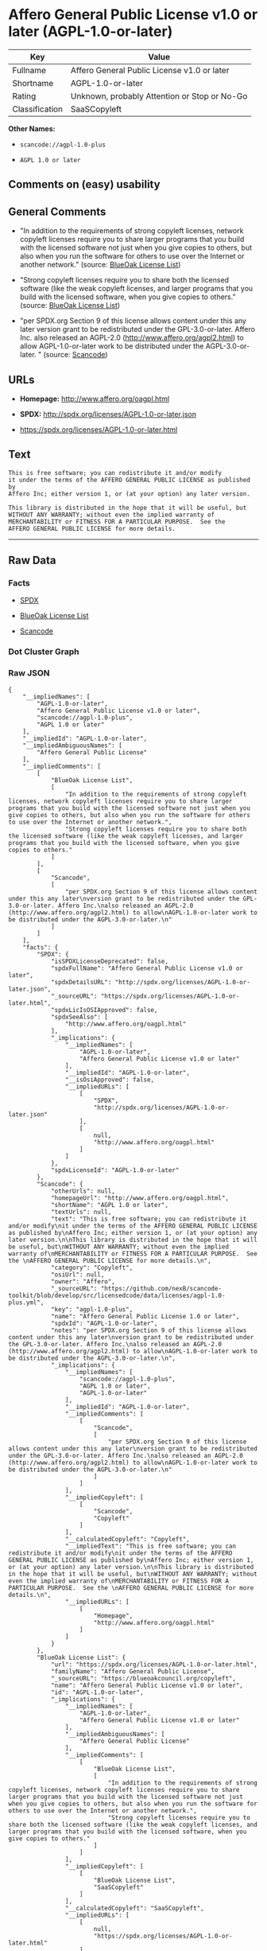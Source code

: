 * Affero General Public License v1.0 or later (AGPL-1.0-or-later)

| Key              | Value                                          |
|------------------+------------------------------------------------|
| Fullname         | Affero General Public License v1.0 or later    |
| Shortname        | AGPL-1.0-or-later                              |
| Rating           | Unknown, probably Attention or Stop or No-Go   |
| Classification   | SaaSCopyleft                                   |

*Other Names:*

- =scancode://agpl-1.0-plus=

- =AGPL 1.0 or later=

** Comments on (easy) usability

** General Comments

- "In addition to the requirements of strong copyleft licenses, network
  copyleft licenses require you to share larger programs that you build
  with the licensed software not just when you give copies to others,
  but also when you run the software for others to use over the Internet
  or another network." (source:
  [[https://blueoakcouncil.org/copyleft][BlueOak License List]])

- "Strong copyleft licenses require you to share both the licensed
  software (like the weak copyleft licenses, and larger programs that
  you build with the licensed software, when you give copies to others."
  (source: [[https://blueoakcouncil.org/copyleft][BlueOak License
  List]])

- "per SPDX.org Section 9 of this license allows content under this any
  later version grant to be redistributed under the GPL-3.0-or-later.
  Affero Inc. also released an AGPL-2.0
  (http://www.affero.org/agpl2.html) to allow AGPL-1.0-or-later work to
  be distributed under the AGPL-3.0-or-later. " (source:
  [[https://github.com/nexB/scancode-toolkit/blob/develop/src/licensedcode/data/licenses/agpl-1.0-plus.yml][Scancode]])

** URLs

- *Homepage:* http://www.affero.org/oagpl.html

- *SPDX:* http://spdx.org/licenses/AGPL-1.0-or-later.json

- https://spdx.org/licenses/AGPL-1.0-or-later.html

** Text

#+BEGIN_EXAMPLE
  This is free software; you can redistribute it and/or modify
  it under the terms of the AFFERO GENERAL PUBLIC LICENSE as published by
  Affero Inc; either version 1, or (at your option) any later version.

  This library is distributed in the hope that it will be useful, but
  WITHOUT ANY WARRANTY; without even the implied warranty of
  MERCHANTABILITY or FITNESS FOR A PARTICULAR PURPOSE.  See the 
  AFFERO GENERAL PUBLIC LICENSE for more details.
#+END_EXAMPLE

--------------

** Raw Data

*** Facts

- [[https://spdx.org/licenses/AGPL-1.0-or-later.html][SPDX]]

- [[https://blueoakcouncil.org/copyleft][BlueOak License List]]

- [[https://github.com/nexB/scancode-toolkit/blob/develop/src/licensedcode/data/licenses/agpl-1.0-plus.yml][Scancode]]

*** Dot Cluster Graph

[[../dot/AGPL-1.0-or-later.svg]]

*** Raw JSON

#+BEGIN_EXAMPLE
  {
      "__impliedNames": [
          "AGPL-1.0-or-later",
          "Affero General Public License v1.0 or later",
          "scancode://agpl-1.0-plus",
          "AGPL 1.0 or later"
      ],
      "__impliedId": "AGPL-1.0-or-later",
      "__impliedAmbiguousNames": [
          "Affero General Public License"
      ],
      "__impliedComments": [
          [
              "BlueOak License List",
              [
                  "In addition to the requirements of strong copyleft licenses, network copyleft licenses require you to share larger programs that you build with the licensed software not just when you give copies to others, but also when you run the software for others to use over the Internet or another network.",
                  "Strong copyleft licenses require you to share both the licensed software (like the weak copyleft licenses, and larger programs that you build with the licensed software, when you give copies to others."
              ]
          ],
          [
              "Scancode",
              [
                  "per SPDX.org Section 9 of this license allows content under this any later\nversion grant to be redistributed under the GPL-3.0-or-later. Affero Inc.\nalso released an AGPL-2.0 (http://www.affero.org/agpl2.html) to allow\nAGPL-1.0-or-later work to be distributed under the AGPL-3.0-or-later.\n"
              ]
          ]
      ],
      "facts": {
          "SPDX": {
              "isSPDXLicenseDeprecated": false,
              "spdxFullName": "Affero General Public License v1.0 or later",
              "spdxDetailsURL": "http://spdx.org/licenses/AGPL-1.0-or-later.json",
              "_sourceURL": "https://spdx.org/licenses/AGPL-1.0-or-later.html",
              "spdxLicIsOSIApproved": false,
              "spdxSeeAlso": [
                  "http://www.affero.org/oagpl.html"
              ],
              "_implications": {
                  "__impliedNames": [
                      "AGPL-1.0-or-later",
                      "Affero General Public License v1.0 or later"
                  ],
                  "__impliedId": "AGPL-1.0-or-later",
                  "__isOsiApproved": false,
                  "__impliedURLs": [
                      [
                          "SPDX",
                          "http://spdx.org/licenses/AGPL-1.0-or-later.json"
                      ],
                      [
                          null,
                          "http://www.affero.org/oagpl.html"
                      ]
                  ]
              },
              "spdxLicenseId": "AGPL-1.0-or-later"
          },
          "Scancode": {
              "otherUrls": null,
              "homepageUrl": "http://www.affero.org/oagpl.html",
              "shortName": "AGPL 1.0 or later",
              "textUrls": null,
              "text": "This is free software; you can redistribute it and/or modify\nit under the terms of the AFFERO GENERAL PUBLIC LICENSE as published by\nAffero Inc; either version 1, or (at your option) any later version.\n\nThis library is distributed in the hope that it will be useful, but\nWITHOUT ANY WARRANTY; without even the implied warranty of\nMERCHANTABILITY or FITNESS FOR A PARTICULAR PURPOSE.  See the \nAFFERO GENERAL PUBLIC LICENSE for more details.\n",
              "category": "Copyleft",
              "osiUrl": null,
              "owner": "Affero",
              "_sourceURL": "https://github.com/nexB/scancode-toolkit/blob/develop/src/licensedcode/data/licenses/agpl-1.0-plus.yml",
              "key": "agpl-1.0-plus",
              "name": "Affero General Public License 1.0 or later",
              "spdxId": "AGPL-1.0-or-later",
              "notes": "per SPDX.org Section 9 of this license allows content under this any later\nversion grant to be redistributed under the GPL-3.0-or-later. Affero Inc.\nalso released an AGPL-2.0 (http://www.affero.org/agpl2.html) to allow\nAGPL-1.0-or-later work to be distributed under the AGPL-3.0-or-later.\n",
              "_implications": {
                  "__impliedNames": [
                      "scancode://agpl-1.0-plus",
                      "AGPL 1.0 or later",
                      "AGPL-1.0-or-later"
                  ],
                  "__impliedId": "AGPL-1.0-or-later",
                  "__impliedComments": [
                      [
                          "Scancode",
                          [
                              "per SPDX.org Section 9 of this license allows content under this any later\nversion grant to be redistributed under the GPL-3.0-or-later. Affero Inc.\nalso released an AGPL-2.0 (http://www.affero.org/agpl2.html) to allow\nAGPL-1.0-or-later work to be distributed under the AGPL-3.0-or-later.\n"
                          ]
                      ]
                  ],
                  "__impliedCopyleft": [
                      [
                          "Scancode",
                          "Copyleft"
                      ]
                  ],
                  "__calculatedCopyleft": "Copyleft",
                  "__impliedText": "This is free software; you can redistribute it and/or modify\nit under the terms of the AFFERO GENERAL PUBLIC LICENSE as published by\nAffero Inc; either version 1, or (at your option) any later version.\n\nThis library is distributed in the hope that it will be useful, but\nWITHOUT ANY WARRANTY; without even the implied warranty of\nMERCHANTABILITY or FITNESS FOR A PARTICULAR PURPOSE.  See the \nAFFERO GENERAL PUBLIC LICENSE for more details.\n",
                  "__impliedURLs": [
                      [
                          "Homepage",
                          "http://www.affero.org/oagpl.html"
                      ]
                  ]
              }
          },
          "BlueOak License List": {
              "url": "https://spdx.org/licenses/AGPL-1.0-or-later.html",
              "familyName": "Affero General Public License",
              "_sourceURL": "https://blueoakcouncil.org/copyleft",
              "name": "Affero General Public License v1.0 or later",
              "id": "AGPL-1.0-or-later",
              "_implications": {
                  "__impliedNames": [
                      "AGPL-1.0-or-later",
                      "Affero General Public License v1.0 or later"
                  ],
                  "__impliedAmbiguousNames": [
                      "Affero General Public License"
                  ],
                  "__impliedComments": [
                      [
                          "BlueOak License List",
                          [
                              "In addition to the requirements of strong copyleft licenses, network copyleft licenses require you to share larger programs that you build with the licensed software not just when you give copies to others, but also when you run the software for others to use over the Internet or another network.",
                              "Strong copyleft licenses require you to share both the licensed software (like the weak copyleft licenses, and larger programs that you build with the licensed software, when you give copies to others."
                          ]
                      ]
                  ],
                  "__impliedCopyleft": [
                      [
                          "BlueOak License List",
                          "SaaSCopyleft"
                      ]
                  ],
                  "__calculatedCopyleft": "SaaSCopyleft",
                  "__impliedURLs": [
                      [
                          null,
                          "https://spdx.org/licenses/AGPL-1.0-or-later.html"
                      ]
                  ]
              },
              "CopyleftKind": "SaaSCopyleft"
          }
      },
      "__impliedCopyleft": [
          [
              "BlueOak License List",
              "SaaSCopyleft"
          ],
          [
              "Scancode",
              "Copyleft"
          ]
      ],
      "__calculatedCopyleft": "SaaSCopyleft",
      "__isOsiApproved": false,
      "__impliedText": "This is free software; you can redistribute it and/or modify\nit under the terms of the AFFERO GENERAL PUBLIC LICENSE as published by\nAffero Inc; either version 1, or (at your option) any later version.\n\nThis library is distributed in the hope that it will be useful, but\nWITHOUT ANY WARRANTY; without even the implied warranty of\nMERCHANTABILITY or FITNESS FOR A PARTICULAR PURPOSE.  See the \nAFFERO GENERAL PUBLIC LICENSE for more details.\n",
      "__impliedURLs": [
          [
              "SPDX",
              "http://spdx.org/licenses/AGPL-1.0-or-later.json"
          ],
          [
              null,
              "http://www.affero.org/oagpl.html"
          ],
          [
              null,
              "https://spdx.org/licenses/AGPL-1.0-or-later.html"
          ],
          [
              "Homepage",
              "http://www.affero.org/oagpl.html"
          ]
      ]
  }
#+END_EXAMPLE